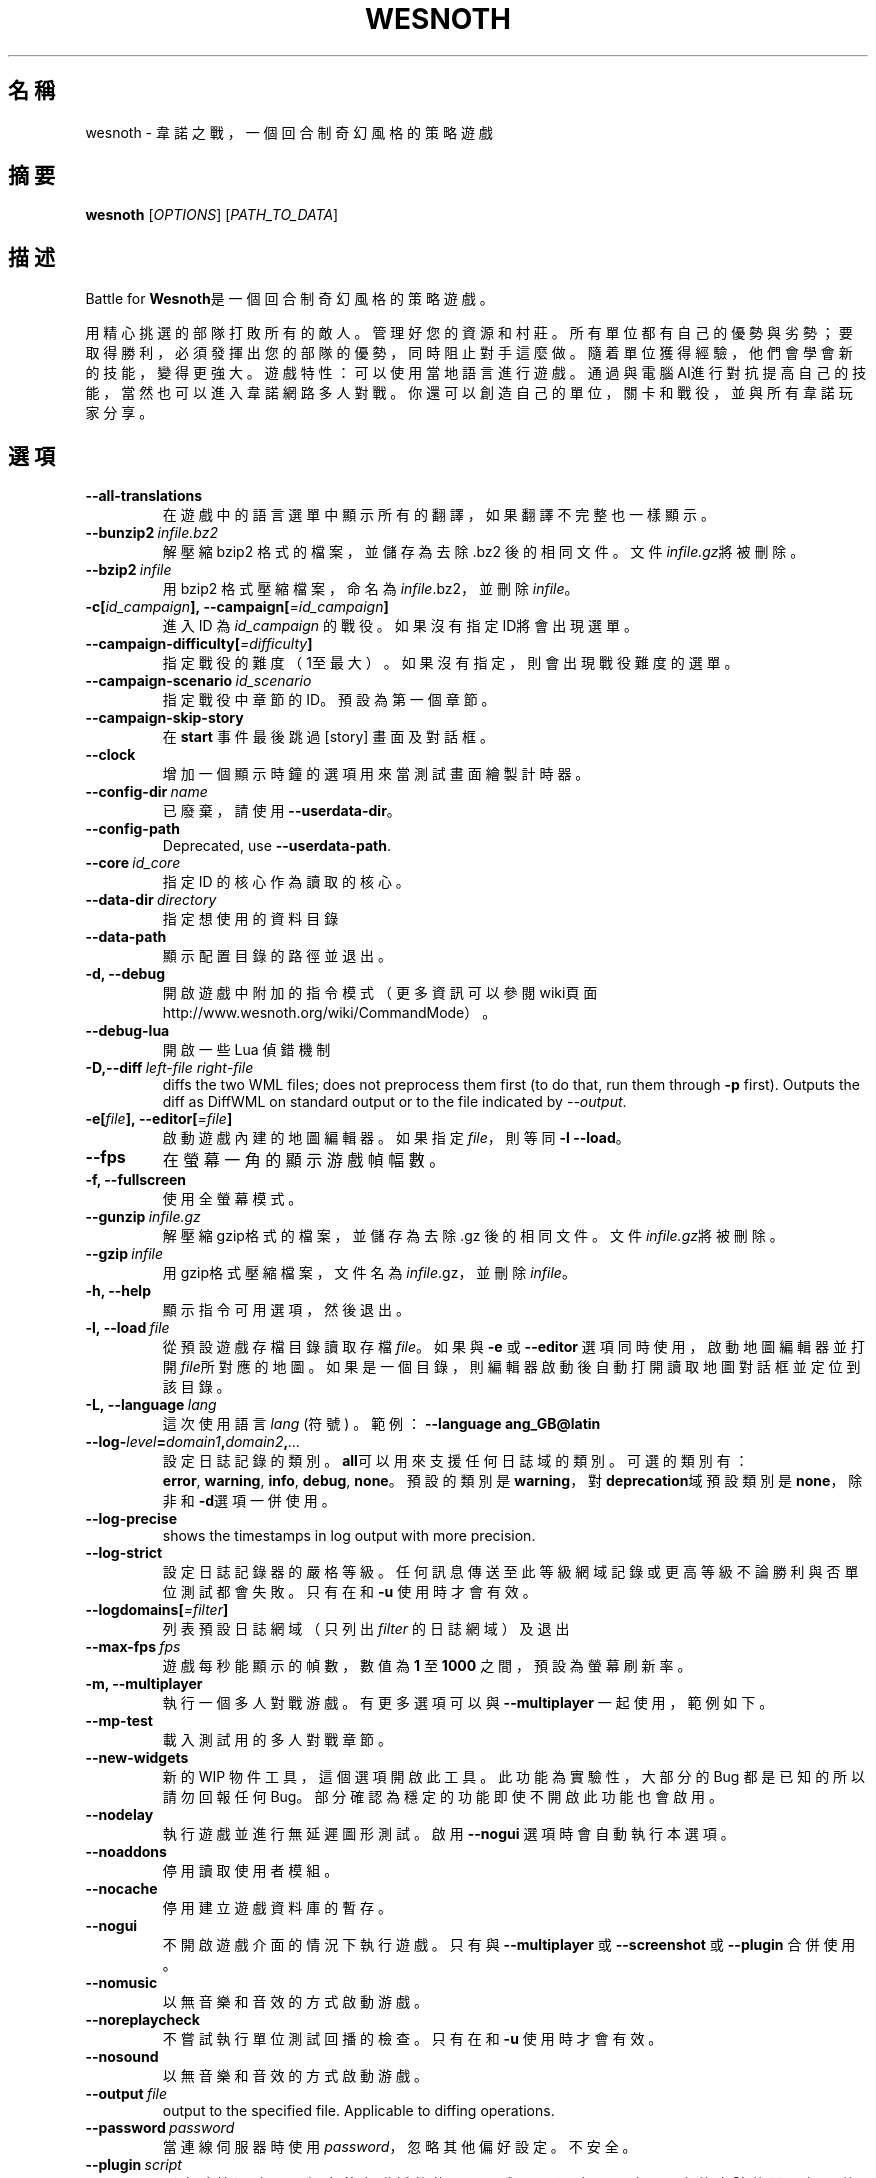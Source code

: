 .\" This program is free software; you can redistribute it and/or modify
.\" it under the terms of the GNU General Public License as published by
.\" the Free Software Foundation; either version 2 of the License, or
.\" (at your option) any later version.
.\"
.\" This program is distributed in the hope that it will be useful,
.\" but WITHOUT ANY WARRANTY; without even the implied warranty of
.\" MERCHANTABILITY or FITNESS FOR A PARTICULAR PURPOSE.  See the
.\" GNU General Public License for more details.
.\"
.\" You should have received a copy of the GNU General Public License
.\" along with this program; if not, write to the Free Software
.\" Foundation, Inc., 51 Franklin Street, Fifth Floor, Boston, MA  02110-1301  USA
.\"
.
.\"*******************************************************************
.\"
.\" This file was generated with po4a. Translate the source file.
.\"
.\"*******************************************************************
.TH WESNOTH 6 2018 wesnoth "Battle for Wesnoth"
.
.SH 名稱
wesnoth \- 韋諾之戰，一個回合制奇幻風格的策略遊戲
.
.SH 摘要
.
\fBwesnoth\fP [\fIOPTIONS\fP] [\fIPATH_TO_DATA\fP]
.
.SH 描述
.
Battle for \fBWesnoth\fP是一個回合制奇幻風格的策略遊戲。

用精心挑選的部隊打敗所有的敵人。管理好您的資源和村莊。 所有單位都有自己的優勢與劣勢；要取得勝利，必須發揮出您的部隊的優勢， 同時阻止對手這麼做。
隨着單位獲得經驗，他們會學會新的技能，變得更強大。
遊戲特性：可以使用當地語言進行遊戲。通過與電腦AI進行對抗提高自己的技能，當然也可以進入韋諾網路多人對戰。你還可以創造自己的單位，關卡和戰役，並與所有韋諾玩家分享。
.
.SH 選項
.
.TP 
\fB\-\-all\-translations\fP
在遊戲中的語言選單中顯示所有的翻譯，如果翻譯不完整也一樣顯示。
.TP 
\fB\-\-bunzip2\fP\fI\ infile.bz2\fP
解壓縮 bzip2 格式的檔案，並儲存為去除 .bz2 後的相同文件。文件\fIinfile.gz\fP將被刪除。
.TP 
\fB\-\-bzip2\fP\fI\ infile\fP
用 bzip2 格式壓縮檔案，命名為\fIinfile\fP.bz2，並刪除\fIinfile\fP。
.TP 
\fB\-c[\fP\fIid_campaign\fP\fB],\ \-\-campaign[\fP\fI=id_campaign\fP\fB]\fP
進入 ID 為 \fIid_campaign\fP 的戰役。如果沒有指定ID將會出現選單。
.TP 
\fB\-\-campaign\-difficulty[\fP\fI=difficulty\fP\fB]\fP
指定戰役的難度（1至最大）。如果沒有指定，則會出現戰役難度的選單。
.TP 
\fB\-\-campaign\-scenario\fP\fI\ id_scenario\fP
指定戰役中章節的 ID。預設為第一個章節。
.TP 
\fB\-\-campaign\-skip\-story\fP
在 \fBstart\fP 事件最後跳過 [story] 畫面及對話框。
.TP 
\fB\-\-clock\fP
增加一個顯示時鐘的選項用來當測試畫面繪製計時器。
.TP 
\fB\-\-config\-dir\fP\fI\ name\fP
已廢棄，請使用 \fB\-\-userdata\-dir\fP。
.TP 
\fB\-\-config\-path\fP
Deprecated, use \fB\-\-userdata\-path\fP.
.TP 
\fB\-\-core\fP\fI\ id_core\fP
指定 ID 的核心作為讀取的核心。
.TP 
\fB\-\-data\-dir\fP\fI\ directory\fP
指定想使用的資料目錄
.TP 
\fB\-\-data\-path\fP
顯示配置目錄的路徑並退出。
.TP 
\fB\-d, \-\-debug\fP
開啟遊戲中附加的指令模式（更多資訊可以參閱wiki頁面 http://www.wesnoth.org/wiki/CommandMode）。
.TP 
\fB\-\-debug\-lua\fP
開啟一些 Lua 偵錯機制
.TP 
\fB\-D,\-\-diff\fP\fI\ left\-file\fP\fB\ \fP\fIright\-file\fP
diffs the two WML files; does not preprocess them first (to do that, run
them through \fB\-p\fP first). Outputs the diff as DiffWML on standard output or
to the file indicated by \fI\-\-output\fP.
.TP 
\fB\-e[\fP\fIfile\fP\fB],\ \-\-editor[\fP\fI=file\fP\fB]\fP
啟動遊戲內建的地圖編輯器。如果指定 \fIfile\fP，則等同 \fB\-l\fP \fB\-\-load\fP。
.TP 
\fB\-\-fps\fP
在螢幕一角的顯示游戲幀幅數。
.TP 
\fB\-f, \-\-fullscreen\fP
使用全螢幕模式。
.TP 
\fB\-\-gunzip\fP\fI\ infile.gz\fP
解壓縮gzip格式的檔案，並儲存為去除 .gz 後的相同文件。文件\fIinfile.gz\fP將被刪除。
.TP 
\fB\-\-gzip\fP\fI\ infile\fP
用gzip格式壓縮檔案，文件名為\fIinfile\fP.gz，並刪除\fIinfile\fP。
.TP 
\fB\-h, \-\-help\fP
顯示指令可用選項，然後退出。
.TP 
\fB\-l,\ \-\-load\fP\fI\ file\fP
從預設遊戲存檔目錄讀取存檔\fIfile\fP。如果與 \fB\-e\fP 或 \fB\-\-editor\fP
選項同時使用，啟動地圖編輯器並打開\fIfile\fP所對應的地圖。如果是一個目錄，則編輯器啟動後自動打開讀取地圖對話框並定位到該目錄。
.TP 
\fB\-L,\ \-\-language\fP\fI\ lang\fP
這次使用語言 \fIlang\fP (符號) 。  範例： \fB\-\-language ang_GB@latin\fP
.TP 
\fB\-\-log\-\fP\fIlevel\fP\fB=\fP\fIdomain1\fP\fB,\fP\fIdomain2\fP\fB,\fP\fI...\fP
設定日誌記錄的類別。\fBall\fP可以用來支援任何日誌域的類別。可選的類別有：\fBerror\fP,\ \fBwarning\fP,\ \fBinfo\fP,\ \fBdebug\fP,\ \fBnone\fP。預設的類別是\fBwarning\fP，對\fBdeprecation\fP域預設類別是\fBnone\fP，除非和\fB\-d\fP選項一併使用。
.TP 
\fB\-\-log\-precise\fP
shows the timestamps in log output with more precision.
.TP 
\fB\-\-log\-strict\fP
設定日誌記錄器的嚴格等級。任何訊息傳送至此等級網域記錄或更高等級不論勝利與否單位測試都會失敗。只有在和 \fB\-u\fP 使用時才會有效。
.TP 
\fB\-\-logdomains[\fP\fI=filter\fP\fB]\fP
列表預設日誌網域（只列出 \fIfilter\fP 的日誌網域）及退出
.TP 
\fB\-\-max\-fps\fP\fI\ fps\fP
遊戲每秒能顯示的幀數，數值為 \fB1\fP 至 \fB1000\fP 之間，預設為螢幕刷新率。
.TP 
\fB\-m, \-\-multiplayer\fP
執行一個多人對戰游戲。有更多選項可以與 \fB\-\-multiplayer\fP 一起使用，範例如下。
.TP 
\fB\-\-mp\-test\fP
載入測試用的多人對戰章節。
.TP 
\fB\-\-new\-widgets\fP
新的 WIP 物件工具，這個選項開啟此工具。此功能為實驗性，大部分的 Bug 都是已知的所以請勿回報任何
Bug。部分確認為穩定的功能即使不開啟此功能也會啟用。
.TP 
\fB\-\-nodelay\fP
執行遊戲並進行無延遲圖形測試。啟用 \fB\-\-nogui\fP 選項時會自動執行本選項。
.TP 
\fB\-\-noaddons\fP
停用讀取使用者模組。
.TP 
\fB\-\-nocache\fP
停用建立遊戲資料庫的暫存。
.TP 
\fB\-\-nogui\fP
不開啟遊戲介面的情況下執行遊戲。只有與 \fB\-\-multiplayer\fP 或 \fB\-\-screenshot\fP 或 \fB\-\-plugin\fP 合併使用。
.TP 
\fB\-\-nomusic\fP
以無音樂和音效的方式啟動游戲。
.TP 
\fB\-\-noreplaycheck\fP
不嘗試執行單位測試回播的檢查。只有在和 \fB\-u\fP 使用時才會有效。
.TP 
\fB\-\-nosound\fP
以無音樂和音效的方式啟動游戲。
.TP 
\fB\-\-output\fP\fI\ file\fP
output to the specified file. Applicable to diffing operations.
.TP 
\fB\-\-password\fP\fI\ password\fP
當連線伺服器時使用 \fIpassword\fP，忽略其他偏好設定。不安全。
.TP 
\fB\-\-plugin\fP\fI\ script\fP
（實驗性）讀取一個定義韋諾插件的 \fIscript\fP。與 \fB\-\-script\fP 相似，但 Lua
文件應該傳回一個函數，該函數將運行且週期性地喚醒並更新。
.TP 
\fB\-P,\-\-patch\fP\fI\ base\-file\fP\fB\ \fP\fIpatch\-file\fP
applies a DiffWML patch to a WML file; does not preprocess either of the
files.  Outputs the patched WML to standard output or to the file indicated
by \fI\-\-output\fP.
.TP 
\fB\-p,\ \-\-preprocess\fP\fI\ source\-file/folder\fP\fB\ \fP\fItarget\-directory\fP
預先處理指定的檔案/資料夾。每個檔案未處理及已處理的 .cfg
檔將會寫入於指定的目標目錄中。如果指定的是資料夾，將會按照處理規則預先處理。"data/core/macros"
目錄裡的巨集指令在指定資源之前就會預先處理。例如：\fB\-p ~/wesnoth/data/campaigns/tutorial ~/result.\fP
預先處理器更詳細的資訊請參閱
https://wiki.wesnoth.org/PreprocessorRef#Command\-line_preprocessor。
.TP 
\fB\-\-preprocess\-defines=\fP\fIDEFINE1\fP\fB,\fP\fIDEFINE2\fP\fB,\fP\fI...\fP
\fB\-\-preprocess\fP 指令中用逗號來定義列表。如果在列表中出現 \fBSKIP_CORE\fP 則 "data/core" 目錄將不會被預先處理。
.TP 
\fB\-\-preprocess\-input\-macros\fP\fI\ source\-file\fP
只給 \fB\-\-preprocess\fP 指令使用。在預先處理之前找到一個或多個包含 \fB[preproc_define]\fP 的檔案。
.TP 
\fB\-\-preprocess\-output\-macros[\fP\fI=target\-file\fP\fB]\fP
只給 \fB\-\-preprocess\fP 指令使用。輸出所有預先處理過的巨集指令至目標檔案。如果沒有指定檔案將預先處理指令輸出成
\&'_MACROS_.cfg' 到目標目錄。輸出的檔案可以傳至 \fB\-\-preprocess\-input\-macros\fP。必須在
\fB\-\-preprocess\fP 指令之前使用。
.TP 
\fB\-r\ \fP\fIX\fP\fBx\fP\fIY\fP\fB,\ \-\-resolution\ \fP\fIX\fP\fBx\fP\fIY\fP
設定螢幕解析度。例如：\fB\-r\fP \fB800x600\fP。
.TP 
\fB\-\-render\-image\fP\fI\ image\fP\fB\ \fP\fIoutput\fP
取一個包含圖形路徑函數的韋諾 '圖形路徑字串'值，並輸出一個 .png 檔。圖形路徑函數的文件可參閱
https://wiki.wesnoth.org/ImagePathFunctionWML。
.TP 
\fB\-R,\ \-\-report\fP
初始化遊戲目錄，建構並輸出回報臭蟲的訊息，退出。
.TP 
\fB\-\-rng\-seed\fP\fI\ number\fP
包含數字 \fInumber\fP 的隨機種子生成器。例如：\fB\-\-rng\-seed\fP \fB0\fP。
.TP 
\fB\-\-screenshot\fP\fI\ map\fP\fB\ \fP\fIoutput\fP
不初始化螢幕的情況下將 \fImap\fP 螢幕截圖儲存至 \fIoutput\fP。
.TP 
\fB\-\-script\fP\fI\ file\fP
（實驗性）指定一個包含控制客戶端 Lua 腳本的 \fIfile\fP。
.TP 
\fB\-s[\fP\fIhost\fP\fB],\ \-\-server[\fP\fI=host\fP\fB]\fP
如果指定了主機的話，連接到指定的主機。否則，連接到偏好設定中的第一個伺服器。例如：\fB\-\-server\fP \fBserver.wesnoth.org\fP。
.TP 
\fB\-\-showgui\fP
以圖形界面的方式執行遊戲，覆蓋任何 \fB\-\-nogui\fP。
.TP 
\fB\-\-strict\-validation\fP
驗證出的錯誤視為致命錯誤。
.TP 
\fB\-t[\fP\fIscenario_id\fP\fB],\ \-\-test[\fP\fI=scenario_id\fP\fB]\fP
在小型測試章節中執行遊戲。該章節應使用 \fB[test]\fP WML 標籤。預設為 \fBtest\fP。可以使用 \fBmicro_ai_test\fP 來展示
\fB[micro_ai]\fP 的特性。包含 \fB\-\-nogui\fP。
.TP 
\fB\-\-translations\-over\fP\fI\ percent\fP
設定翻譯的語言是否顯示於遊戲列表的值為 \fIpercent\fP。該值為0至100。
.TP 
\fB\-u,\ \-\-unit\fP\fI\ scenario\-id\fP
執行指定章節來進行單位測試。包含 \fB\-\-nogui\fP。
.TP 
\fB\-\-unsafe\-scripts\fP
讓 \fBpackage\fP 在 Lua 腳本中可以使用，Lua 腳本將取得載入權限。請不要對不信任的腳本使用！此動作將賦予 Lua
與韋諾可執行文件相同權限。
.TP 
\fB\-S,\-\-use\-schema\fP\fI\ path\fP
sets the WML schema for use with \fB\-V,\-\-validate\fP.
.TP 
\fB\-\-userconfig\-dir\fP\fI\ name\fP
在 $HOME 底下或「我的文件\我的遊戲」(Windows 系統)底下設定使用者配置目錄 \fIname\fP 。您也可以設定一個在 $HOME
或「我的文件\我的遊戲」之外的絕對路徑。在 Windows 也可以使用 ".\e" 或 "..\e" 來指定相對於遊戲資料夾的相對路徑。在 X11
預設為 $XDG_CONFIG_HOME 或 $HOME/.config/wesnoth，其他作業系統則預設在使用者資料中。
.TP 
\fB\-\-userconfig\-path\fP
顯示玩家設定資料夾的路徑並退出。
.TP 
\fB\-\-userdata\-dir\fP\fI\ name\fP
在 $HOME 底下或「我的文件\我的遊戲」(Windows 系統)底下設定使用者資料目錄 \fIname\fP 。您也可以設定一個在 $HOME
或「我的文件\我的遊戲」之外的絕對路徑。在 Windows 也可以使用 ".\e" 或 "..\e" 來指定相對於遊戲資料夾的相對路徑。
.TP 
\fB\-\-userdata\-path\fP
輸出使用者資料目錄的路徑並退出。
.TP 
\fB\-\-username\fP\fI\ username\fP
當連結伺服器時使用 \fIusername\fP，忽略其他偏好設定。
.TP 
\fB\-\-validate\fP\fI\ path\fP
validates a file against the WML schema.
.TP 
\fB\-\-validate\-addon\fP\fI\ addon_id\fP
validates the WML of the given addon as you play.
.TP 
\fB\-\-validate\-core\fP
validates the core WML as you play.
.TP 
\fB\-\-validate\-schema \ path\fP
validates a file as a WML schema.
.TP 
\fB\-\-validcache\fP
假定快取是有效的。（危險）
.TP 
\fB\-v, \-\-version\fP
顯示版本並退出。
.TP 
\fB\-w, \-\-windowed\fP
使用視窗模式執行遊戲。
.TP 
\fB\-\-with\-replay\fP
使用 \fB\-\-load\fP 播放遊戲錄影。
.
.SH 多人遊戲選項
.
多人遊戲裡面選擇一個陣營，可以使用標記 \fInumber\fP。\fInumber\fP
要用代表某個陣營的數字替換。一般是1或者2。不過不同的章節可選的陣營數會有不同。取決於您的章節。
.TP 
\fB\-\-ai\-config\fP\fI\ number\fP\fB:\fP\fIvalue\fP
為該陣營的 AI 控制者選擇一個配置檔案來讀取。
.TP 
\fB\-\-algorithm\fP\fI\ number\fP\fB:\fP\fIvalue\fP
為該陣營的 AI 控制者選擇一個非標準的演算法。該演算法以 \fB[ai]\fP 標籤定義，可以是核心遊戲裡 "data/ai/ais" 或
"data/ai/dev"，或是模組裡的演算法。可選擇的值包含 \fBidle_ai\fP 及 \fBexperimental_ai\fP。
.TP 
\fB\-\-controller\fP\fI\ number\fP\fB:\fP\fIvalue\fP
選擇這個陣營的控制者。可選值有：\fBhuman\fP、\fBai\fP 和 \fBnull\fP。
.TP 
\fB\-\-era\fP\fI\ value\fP
使用這個選項選擇一個模式來代替 \fBDefault\fP 模式。所選模式由 ID 決定。模式在 \fBdata/multiplayer/eras.cfg\fP
檔案中描述。
.TP 
\fB\-\-exit\-at\-end\fP
當章節結束時直接退出而不顯示需要玩家點選'結束章節'的勝利/失敗對話框。這個選項也可以用在腳本化的性能基準測試。
.TP 
\fB\-\-ignore\-map\-settings\fP
不使用地圖設定，而使用預設值。
.TP 
\fB\-\-label\fP\fI\ label\fP
設定 AI 的 \fIlabel\fP。
.TP 
\fB\-\-multiplayer\-repeat\fP\fI\ value\fP
重複執行多人遊戲 \fIvalue\fP 次。建議與 \fB\-\-nogui\fP 使用腳本化性能測試。
.TP 
\fB\-\-parm\fP\fI\ number\fP\fB:\fP\fIname\fP\fB:\fP\fIvalue\fP
為這個陣營設置附加選項。這個參數依 \fB\-\-controller\fP 和 \fB\-\-algorithm\fP 的選項而定。這個選項只對設計 AI
的人比較有用。(目前還沒有相應的文檔)
.TP 
\fB\-\-scenario\fP\fI\ value\fP
透過 ID 選擇多人遊戲地圖。預設地圖是 \fBmultiplayer_The_Freelands\fP。
.TP 
\fB\-\-side\fP\fI\ number\fP\fB:\fP\fIvalue\fP
為當前陣營選擇模式中的一個類別。所選類別由 ID 決定。類別在文件 data/multiplayer.cfg 文件中描述。
.TP 
\fB\-\-turns\fP\fI\ value\fP
設定所選章節的回合數限制。預設為沒有限制。
.
.SH 退出狀態碼
.
正常退出時的狀態碼為0。狀態碼1代表發生了（SDL、視訊、字型等）初始化錯誤。狀態碼2代表指令行選項中有錯誤。
.br
When running unit tests (with\fB\ \-u\fP), the exit status is different. An exit
status of 0 indicates that the test passed, and 1 indicates that the test
failed. An exit status of 3 indicates that the test passed, but produced an
invalid replay file. An exit status of 4 indicates that the test passed, but
the replay produced errors. These latter two are only returned if
\fB\-\-noreplaycheck\fP is not passed.
.
.SH 作者
.
由David White <davidnwhite@verizon.net>編寫。
.br
經Nils Kneuper <crazy\-ivanovic@gmx.net>, ott <ott@gaon.net>
and Soliton <soliton.de@gmail.com>更動。
.br
這個說明頁最早由 Cyril Bouthors 撰寫<cyril@bouthors.org>。
.br
參閱官方網站：http://www.wesnoth.org/
.
.SH 版權
.
版權 \(co 2003\-2018 David White <davidnwhite@verizon.net>
.br
這是一個免費遊戲；使用由FSF發布的GPL v2協議授權。原文如下：This is Free Software; this software is
licensed under the GPL version 2, as published by the Free Software
Foundation.  There is NO warranty; not even for MERCHANTABILITY or FITNESS
FOR A PARTICULAR PURPOSE.There is NO warranty; not even for MERCHANTABILITY
or FITNESS FOR A PARTICULAR PURPOSE.
.
.SH 參見
.
\fBwesnothd\fP(6)
